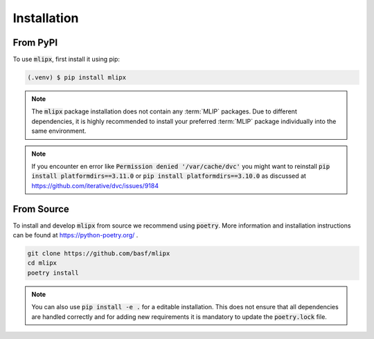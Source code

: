 Installation
============

From PyPI
---------

To use :code:`mlipx`, first install it using pip:

.. code-block:: console

   (.venv) $ pip install mlipx

.. note::

   The :code:`mlipx` package installation does not contain any :term:`MLIP` packages.
   Due to different dependencies, it is highly recommended to install your preferred :term:`MLIP` package individually into the same environment.

.. note::

   If you encounter en error like :code:`Permission denied '/var/cache/dvc'` you might want to reinstall :code:`pip install platformdirs==3.11.0` or :code:`pip install platformdirs==3.10.0` as discussed at https://github.com/iterative/dvc/issues/9184

From Source
-----------

To install and develop :code:`mlipx` from source we recommend using :code:`poetry`.
More information and installation instructions can be found at https://python-poetry.org/ .

.. code:: console

   git clone https://github.com/basf/mlipx
   cd mlipx
   poetry install

.. note::

   You can also use :code:`pip install -e .` for a editable installation.
   This does not ensure that all dependencies are handled correctly and for adding new requirements it is mandatory to update the :code:`poetry.lock` file.
